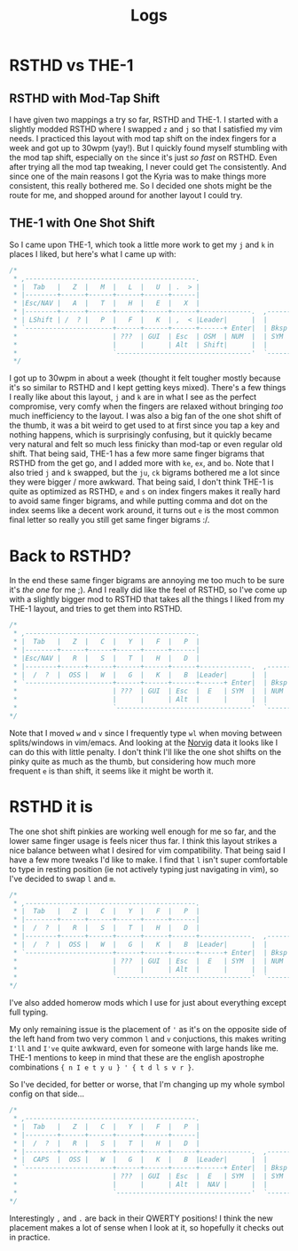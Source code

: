 #+TITLE: Logs
* RSTHD vs THE-1
** RSTHD with Mod-Tap Shift
I have given two mappings a try so far, RSTHD and THE-1. I started with a slightly modded RSTHD where I swapped =z= and =j= so that I satisfied my vim needs. I practiced this layout with mod tap shift on the index fingers for a week and got up to 30wpm (yay!). But I quickly found myself stumbling with the mod tap shift, especially on =the= since it's just /so fast/ on RSTHD. Even after trying all the mod tap tweaking, I never could get =The= consistently. And since one of the main reasons I got the Kyria was to make things more consistent, this really bothered me. So I decided one shots might be the route for me, and shopped around for another layout I could try.
** THE-1 with One Shot Shift
So I came upon THE-1, which took a little more work to get my =j= and =k= in places I liked, but here's what I came up with:
#+BEGIN_SRC c
/*
 * ,-------------------------------------------.                              ,-------------------------------------------.
 * |  Tab   |   Z  |   M  |   L  |   U  | .  > |                              |   V  |   D  |   R  | '  " |   Q  | \  |   |
 * |--------+------+------+------+------+------|                              |------+------+------+------+------+--------|
 * |Esc/NAV |   A  |   T  |   H  |   E  |   X  |                              |   C  |   S  |   N  |   O  |   I  | ;  :   |
 * |--------+------+------+------+------+------+-------------.  ,-------------+------+------+------+------+------+--------|
 * | LShift | /  ? |   P  |   F  |   K  | ,  < |Leader|      |  |      |Leader|   G  |   J  |   W  |   B  |   Y  | -  _   |
 * `----------------------+------+------+------+------+ Enter|  | Bksp +------+------+------+------+----------------------'
 *                        | ???  | GUI  | Esc  | OSM  | NUM  |  | SYM  | Space| Tab  | GUI  | ???  |
 *                        |      |      | Alt  | Shift|      |  |      | NAV  | Ctrl |      |      |
 *                        `----------------------------------'  `----------------------------------'
 */
#+END_SRC
I got up to 30wpm in about a week (thought it felt tougher mostly because it's so similar to RSTHD and I kept getting keys mixed). There's a few things I really like about this layout, =j= and =k= are in what I see as the perfect compromise, very comfy when the fingers are relaxed without bringing /too/ much inefficiency to the layout. I was also a big fan of the one shot shift of the thumb, it was a bit weird to get used to at first since you tap a key and nothing happens, which is surprisingly confusing, but it quickly became very natural and felt so much less finicky than mod-tap or even regular old shift. That being said, THE-1 has a few more same finger bigrams that RSTHD from the get go, and I added more with =ke=, =ex=, and =bo=. Note that I also tried =j= and =k= swapped, but the =ju=, =ck= bigrams bothered me a lot since they were bigger / more awkward. That being said, I don't think THE-1 is quite as optimized as RSTHD, =e= and =s= on index fingers makes it really hard to avoid same finger bigrams, and while putting comma and dot on the index seems like a decent work around, it turns out =e= is the most common final letter so really you still get same finger bigrams :/.
* Back to RSTHD?
In the end these same finger bigrams are annoying me too much to be sure it's /the one/ for me ;). And I really did like the feel of RSTHD, so I've come up with a slightly bigger mod to RSTHD that takes all the things I liked from my THE-1 layout, and tries to get them into RSTHD.
#+BEGIN_SRC c
/*
 * ,-------------------------------------------.                              ,-------------------------------------------.
 * |  Tab   |   Z  |   C  |   Y  |   F  |   P  |                              |   X  |   L  | ,  < |   U  |   Q  |  | \   |
 * |--------+------+------+------+------+------|                              |------+------+------+------+------+--------|
 * |Esc/NAV |   R  |   S  |   T  |   H  |   D  |                              |   M  |   N  |   A  |   I  |   O  |  ' "   |
 * |--------+------+------+------+------+------+-------------.  ,-------------+------+------+------+------+------+--------|
 * |  /  ?  |  OSS |   W  |   G  |   K  |   B  |Leader|      |  |      |Leader|   V  |   J  | .  > | ;  : |  OSS |  -  _  |
 * `----------------------+------+------+------+------+ Enter|  | Bksp +------+------+------+------+----------------------'
 *                        | ???  | GUI  | Esc  |  E   | SYM  |  | NUM  | Space| Tab  | GUI  | ???  |
 *                        |      |      | Alt  |      |      |  |      | NAV  | Ctrl |      |      |
 *                        `----------------------------------'  `----------------------------------'
*/
#+END_SRC
Note that I moved =w= and =v= since I frequently type =wl= when moving between splits/windows in vim/emacs. And looking at the [[http://norvig.com/mayzner.html][Norvig]] data it looks like I can do this with little penalty.
I don't think I'll like the one shot shifts on the pinky quite as much as the thumb, but considering how much more frequent =e= is than shift, it seems like it might be worth it.
* RSTHD it is
The one shot shift pinkies are working well enough for me so far, and the lower same finger usage is feels nicer thus far. I think this layout strikes a nice balance between what I desired for vim compatibility. That being said I have a few more tweaks I'd like to make. I find that =l= isn't super comfortable to type in resting position (ie not actively typing just navigating in vim), so I've decided to swap =l= and =m=.
#+BEGIN_SRC c
/*
 * ,-------------------------------------------.                              ,-------------------------------------------.
 * |  Tab   |   Z  |   C  |   Y  |   F  |   P  |                              |   V  |   M  | ,  < |   U  |   Q  |  | \   |
 * |--------+------+------+------+------+------|                              |------+------+------+------+------+--------|
 * |  /  ?  |   R  |   S  |   T  |   H  |   D  |                              |   L  |   N  |   A  |   I  |   O  |  ' "   |
 * |--------+------+------+------+------+------+-------------.  ,-------------+------+------+------+------+------+--------|
 * |  /  ?  |  OSS |   W  |   G  |   K  |   B  |Leader|      |  |      |Leader|   X  |   J  | .  > | ;  : |  OSS |  -  _  |
 * `----------------------+------+------+------+------+ Enter|  | Bksp +------+------+------+------+----------------------'
 *                        | ???  | GUI  | Esc  |  E   | SYM  |  | NUM  | Space| Tab  | GUI  | ???  |
 *                        |      |      | Alt  |      |      |  |      | NAV  | Ctrl |      |      |
 *                        `----------------------------------'  `----------------------------------'
*/
#+END_SRC
I've also added homerow mods which I use for just about everything except full typing.

My only remaining issue is the placement of ='= as it's on the opposite side of the left hand from two very common =l= and =v= conjuctions, this makes writing =I'll= and =I've= quite awkward, even for someone with large hands like me.
THE-1 mentions to keep in mind that these are the english apostrophe combinations ={ n I e t y u } ' { t d l s v r }=.

So I've decided, for better or worse, that I'm changing up my whole symbol config on that side...
#+BEGIN_SRC c
/*
 * ,-------------------------------------------.                              ,-------------------------------------------.
 * |  Tab   |   Z  |   C  |   Y  |   F  |   P  |                              |   V  |   M  | '  " |   U  |   Q  |  | \   |
 * |--------+------+------+------+------+------|                              |------+------+------+------+------+--------|
 * |  /  ?  |   R  |   S  |   T  |   H  |   D  |                              |   L  |   N  |   A  |   I  |   O  |  ; :   |
 * |--------+------+------+------+------+------+-------------.  ,-------------+------+------+------+------+------+--------|
 * |  CAPS  |  OSS |   W  |   G  |   K  |   B  |Leader|      |  |      |Leader|   X  |   J  | ,  < | .  > |  OSS |  -  _  |
 * `----------------------+------+------+------+------+ Enter|  | Bksp +------+------+------+------+----------------------'
 *                        | ???  | GUI  | Esc  |  E   | SYM  |  | SYM  | Space| Tab  | GUI  | ???  |
 *                        |      |      | Alt  |  NAV |      |  |      | NUM  | Ctrl |      |      |
 *                        `----------------------------------'  `----------------------------------'
*/
#+END_SRC
Interestingly =,= and =.= are back in their QWERTY positions! I think the new placement makes a lot of sense when I look at it, so hopefully it checks out in practice.
